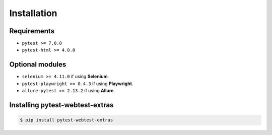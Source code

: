 ============
Installation
============

Requirements
------------

* ``pytest >= 7.0.0``
* ``pytest-html >= 4.0.0``

Optional modules
----------------

* ``selenium >= 4.11.0`` if using **Selenium**.
* ``pytest-playwright >= 0.4.3`` if using **Playwright**.
* ``allure-pytest >= 2.13.2`` if using **Allure**.


Installing pytest-webtest-extras
--------------------------------

.. code-block:: bash

  $ pip install pytest-webtest-extras
